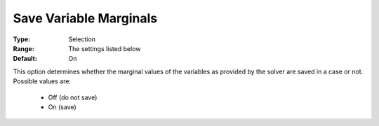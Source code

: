 

.. _option-AIMMS-save_variable_marginals:


Save Variable Marginals
=======================



:Type:	Selection	
:Range:	The settings listed below	
:Default:	On	



This option determines whether the marginal values of the variables as provided by the solver are saved in a case or not. Possible values are:



    *	Off (do not save)
    *	On (save)



